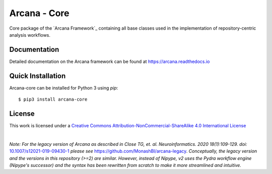 Arcana - Core
=============
.. image:: https://github.com/ArcanaFramework/arcana-core/actions/workflows/tests.yml/badge.svg
   :target: https://github.com/ArcanaFramework/arcana-core/actions/workflows/tests.yml
.. image:: https://codecov.io/gh/ArcanaFramework/arcana-core/branch/main/graph/badge.svg?token=UIS0OGPST7
   :target: https://codecov.io/gh/ArcanaFramework/arcana
.. image:: https://img.shields.io/pypi/pyversions/arcana-core.svg
   :target: https://pypi.python.org/pypi/arcana-core/
   :alt: Supported Python versions
.. image:: https://img.shields.io/pypi/v/arcana-core.svg
   :target: https://pypi.python.org/pypi/arcana-core/
   :alt: Latest Version
.. image:: https://readthedocs.org/projects/arcana/badge/?version=latest
  :target: http://arcana.readthedocs.io/en/latest/?badge=latest
  :alt: Documentation Status


Core package of the `Arcana Framework`_ containing all base classes used in the
implementation of repository-centric analysis workflows.

Documentation
-------------

Detailed documentation on the Arcana framework can be found at https://arcana.readthedocs.io

Quick Installation
------------------

Arcana-core can be installed for Python 3 using *pip*::

    $ pip3 install arcana-core

.. _Arcana: http://arcana.readthedocs.io
.. _Pydra: http://pydra.readthedocs.io
.. _XNAT: http://xnat.org
.. _BIDS: http://bids.neuroimaging.io/
.. _`Environment Modules`: http://modules.sourceforge.net


License
-------

This work is licensed under a
`Creative Commons Attribution-NonCommercial-ShareAlike 4.0 International License <http://creativecommons.org/licenses/by-nc-sa/4.0/>`_

.. image:: https://i.creativecommons.org/l/by-nc-sa/4.0/88x31.png
  :target: http://creativecommons.org/licenses/by-nc-sa/4.0/
  :alt: Creative Commons License: Attribution-NonCommercial-ShareAlike 4.0 International

|

*Note: For the legacy version of Arcana as described in
Close TG, et. al. Neuroinformatics. 2020 18(1):109-129. doi:* `<10.1007/s12021-019-09430-1>`_
*please see* `<https://github.com/MonashBI/arcana-legacy>`_.
*Conceptually, the legacy version and the versions in this repository (>=2) are similar.
However, instead of Nipype, v2 uses the Pydra workflow engine (Nipype's successor)
and the syntax has been rewritten from scratch to make it more streamlined and intuitive.*
